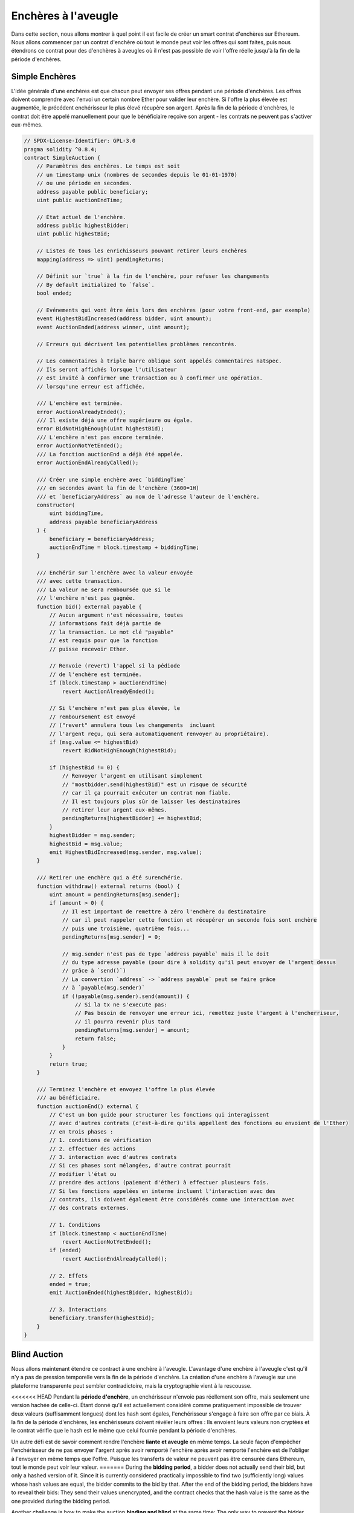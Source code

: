 .. index:: auction;blind, auction;open, blind auction, open auction

*************
Enchères à l'aveugle
*************

Dans cette section, nous allons montrer à quel point il est facile de créer 
un smart contrat d'enchères sur Ethereum.
Nous allons commencer par un contrat d'enchère où tout le monde peut voir les offres qui sont faites,
puis nous étendrons ce contrat pour des d'enchères à aveugles 
où il n'est pas possible de voir l'offre réelle jusqu'à la fin de la période d'enchères.

.. _simple_auction:

Simple Enchères
===================

L'idée générale d'une enchères est que chacun peut envoyer ses offres pendant une période d'enchères. 
Les offres doivent comprendre avec l'envoi un certain nombre Ether pour valider leur enchère. 
Si l'offre la plus élevée est augmentée, le précédent enchérisseur le plus élevé récupère son argent.  
Après la fin de la période d'enchères, le contrat doit être appelé manuellement pour que le bénéficiaire reçoive son argent - les contrats ne peuvent pas s'activer eux-mêmes.

.. code-block:: solidity

    // SPDX-License-Identifier: GPL-3.0
    pragma solidity ^0.8.4;
    contract SimpleAuction {
        // Paramètres des enchères. Le temps est soit
        // un timestamp unix (nombres de secondes depuis le 01-01-1970)
        // ou une période en secondes.
        address payable public beneficiary;
        uint public auctionEndTime;

        // État actuel de l'enchère.
        address public highestBidder;
        uint public highestBid;

        // Listes de tous les enrichisseurs pouvant retirer leurs enchères
        mapping(address => uint) pendingReturns;

        // Définit sur `true` à la fin de l'enchère, pour refuser les changements
        // By default initialized to `false`.
        bool ended;

        // Evénements qui vont être émis lors des enchères (pour votre front-end, par exemple)
        event HighestBidIncreased(address bidder, uint amount);
        event AuctionEnded(address winner, uint amount);

        // Erreurs qui décrivent les potentielles problèmes rencontrés.

        // Les commentaires à triple barre oblique sont appelés commentaires natspec.
        // Ils seront affichés lorsque l'utilisateur
        // est invité à confirmer une transaction ou à confirmer une opération.
        // lorsqu'une erreur est affichée.

        /// L'enchère est terminée.
        error AuctionAlreadyEnded();
        /// Il existe déjà une offre supérieure ou égale.
        error BidNotHighEnough(uint highestBid);
        /// L'enchère n'est pas encore terminée.
        error AuctionNotYetEnded();
        /// La fonction auctionEnd a déjà été appelée.
        error AuctionEndAlreadyCalled();

        /// Créer une simple enchère avec `biddingTime`
        /// en secondes avant la fin de l'enchère (3600=1H) 
        /// et `beneficiaryAddress` au nom de l'adresse l'auteur de l'enchère.
        constructor(
            uint biddingTime,
            address payable beneficiaryAddress
        ) {
            beneficiary = beneficiaryAddress;
            auctionEndTime = block.timestamp + biddingTime;
        }

        /// Enchérir sur l'enchère avec la valeur envoyée
        /// avec cette transaction.
        /// La valeur ne sera remboursée que si le
        /// l'enchère n'est pas gagnée.
        function bid() external payable {
            // Aucun argument n'est nécessaire, toutes
            // informations fait déjà partie de
            // la transaction. Le mot clé "payable"
            // est requis pour que la fonction
            // puisse recevoir Ether.

            // Renvoie (revert) l'appel si la pédiode
            // de l'enchère est terminée.
            if (block.timestamp > auctionEndTime)
                revert AuctionAlreadyEnded();

            // Si l'enchère n'est pas plus élevée, le
            // remboursement est envoyé
            // ("revert" annulera tous les changements  incluant
            // l'argent reçu, qui sera automatiquement renvoyer au propriétaire).
            if (msg.value <= highestBid)
                revert BidNotHighEnough(highestBid);

            if (highestBid != 0) {
                // Renvoyer l'argent en utilisant simplement
                // "mostbidder.send(highestBid)" est un risque de sécurité
                // car il ça pourrait exécuter un contrat non fiable.
                // Il est toujours plus sûr de laisser les destinataires
                // retirer leur argent eux-mêmes.
                pendingReturns[highestBidder] += highestBid;
            }
            highestBidder = msg.sender;
            highestBid = msg.value;
            emit HighestBidIncreased(msg.sender, msg.value);
        }

        /// Retirer une enchère qui a été surenchérie.
        function withdraw() external returns (bool) {
            uint amount = pendingReturns[msg.sender];
            if (amount > 0) {
                // Il est important de remettre à zéro l'enchère du destinataire
                // car il peut rappeler cette fonction et récupérer un seconde fois sont enchère
                // puis une troisième, quatrième fois...
                pendingReturns[msg.sender] = 0;

                // msg.sender n'est pas de type `address payable` mais il le doit
                // du type adresse payable (pour dire à solidity qu'il peut envoyer de l'argent dessus
                // grâce à `send()`)
                // La convertion `address` -> `address payable` peut se faire grâce
                // à `payable(msg.sender)`
                if (!payable(msg.sender).send(amount)) {
                    // Si la tx ne s'execute pas:
                    // Pas besoin de renvoyer une erreur ici, remettez juste l'argent à l'encherriseur, 
                    // il pourra revenir plus tard
                    pendingReturns[msg.sender] = amount;
                    return false;
                }
            }
            return true;
        }

        /// Terminez l'enchère et envoyez l'offre la plus élevée
        /// au bénéficiaire.
        function auctionEnd() external {
            // C'est un bon guide pour structurer les fonctions qui interagissent
            // avec d'autres contrats (c'est-à-dire qu'ils appellent des fonctions ou envoient de l'Ether)
            // en trois phases :
            // 1. conditions de vérification
            // 2. effectuer des actions
            // 3. interaction avec d'autres contrats
            // Si ces phases sont mélangées, d'autre contrat pourrait
            // modifier l'état ou 
            // prendre des actions (paiement d'éther) à effectuer plusieurs fois.
            // Si les fonctions appelées en interne incluent l'interaction avec des
            // contrats, ils doivent également être considérés comme une interaction avec
            // des contrats externes.

            // 1. Conditions
            if (block.timestamp < auctionEndTime)
                revert AuctionNotYetEnded();
            if (ended)
                revert AuctionEndAlreadyCalled();

            // 2. Effets
            ended = true;
            emit AuctionEnded(highestBidder, highestBid);

            // 3. Interactions
            beneficiary.transfer(highestBid);
        }
    }

Blind Auction
=============

Nous allons maintenant étendre ce contract à une enchère à l'aveugle. 
L'avantage d'une enchère à l'aveugle c'est qu'il n'y a pas de pression temporelle vers la fin de la période d'enchère. 
La création d'une enchère à l'aveugle sur une plateforme transparente peut sembler contradictoire, mais la cryptographie vient à la rescousse.

<<<<<<< HEAD
Pendant la **période d'enchère**, un enchérisseur n'envoie pas réellement son offre, mais seulement une version hachée de celle-ci.  
Étant donné qu'il est actuellement considéré comme pratiquement impossible de trouver deux valeurs (suffisamment longues) dont les hash sont égales, l'enchérisseur s'engage à faire son offre par ce biais.  
À la fin de la période d'enchères, les enchérisseurs doivent révéler leurs offres : Ils envoient leurs valeurs non cryptées et le contrat vérifie que le hash est le même que celui fournie pendant la période d'enchères.

Un autre défi est de savoir comment rendre l'enchère **liante et aveugle** en même temps.
La seule façon d'empêcher l'enchérisseur de ne pas envoyer l'argent après avoir remporté l'enchère après avoir remporté l'enchère est de l'obliger à l'envoyer en même temps que l'offre. 
Puisque les transferts de valeur ne peuvent pas être censurée dans Ethereum, tout le monde peut voir leur valeur.
=======
During the **bidding period**, a bidder does not actually send their bid, but
only a hashed version of it.  Since it is currently considered practically
impossible to find two (sufficiently long) values whose hash values are equal,
the bidder commits to the bid by that.  After the end of the bidding period,
the bidders have to reveal their bids: They send their values unencrypted, and
the contract checks that the hash value is the same as the one provided during
the bidding period.

Another challenge is how to make the auction **binding and blind** at the same
time: The only way to prevent the bidder from just not sending the money after
they won the auction is to make them send it together with the bid. Since value
transfers cannot be blinded in Ethereum, anyone can see the value.

The following contract solves this problem by accepting any value that is
larger than the highest bid. Since this can of course only be checked during
the reveal phase, some bids might be **invalid**, and this is on purpose (it
even provides an explicit flag to place invalid bids with high-value
transfers): Bidders can confuse competition by placing several high or low
invalid bids.
>>>>>>> 37e935f02546c83384ca6db9dd4d864bf533d004

Le contrat suivant résout ce problème en acceptant toute valeur qui est supérieure à l'offre la plus élevée. 
Puisque cela ne peut bien sûr être vérifié que pendant la phase de révélation, certaines offres peuvent être **invalides**, 
et c'est voulu (il y a même un drapeau explicite pour placer des offres invalides avec des transferts de grande valeur) : Les enchérisseurs peuvent confondre la concurrence en plaçant plusieurs offres non valides, hautes ou basses.

.. code-block:: solidity

    // SPDX-License-Identifier: GPL-3.0
    pragma solidity ^0.8.4;
    contract BlindAuction {
        struct Bid {
            bytes32 blindedBid;
            uint deposit;
        }

        address payable public beneficiary;
        uint public biddingEnd;
        uint public revealEnd;
        bool public ended;

        mapping(address => Bid[]) public bids;

        address public highestBidder;
        uint public highestBid;

        // Permettre le retrait des offres précédentes
        mapping(address => uint) pendingReturns;

        event AuctionEnded(address winner, uint highestBid);

        // Erreurs qui décrivent des échecs.

        /// La fonction a été appelée trop tôt.
        /// Essayez à nouveau à `time`.
        error TooEarly(uint time);
        /// La fonction a été appelée trop tard.
        /// Elle ne peut pas être appelée après `time`.
        error TooLate(uint time);
        /// La fonction auctionEnd a déjà été appelée.
        error AuctionEndAlreadyCalled();

        // Les modificateurs sont un moyen pratique de valider les entrées de
        // fonctions. `onlyBefore` est appliqué à `bid` ci-dessous :
        // Le nouveau corps de la fonction est le corps du modificateur où
        // `_` est remplacé par l'ancien corps de la fonction.
        modifier onlyBefore(uint time) {
            if (block.timestamp >= time) revert TooLate(time);
            _;
        }
        modifier onlyAfter(uint time) {
            if (block.timestamp <= time) revert TooEarly(time);
            _;
        }

        constructor(
            uint biddingTime,
            uint revealTime,
            address payable beneficiaryAddress
        ) {
            beneficiary = beneficiaryAddress;
            biddingEnd = block.timestamp + biddingTime;
            revealEnd = biddingEnd + revealTime;
        }

        /// Placez une enchère aveugle avec `blindedBid` =
        /// keccak256(abi.encodePacked(value, fake, secret)).
        /// L'éther envoyé n'est remboursé que si l'offre est
        /// correctement révélée lors de la phase de révélation. L'offre est valide si
        /// l'éther envoyé avec l'offre est au moins égal à "value" et que
        /// "fake" n'est pas vrai. Mettre "fake" à true et ne pas envoyer
        /// le montant exact sont des moyens de cacher la véritable enchère mais
        /// tout en effectuant le dépôt requis. Une même adresse peut
        /// placer plusieurs enchères.
        function bid(bytes32 blindedBid)
            external
            payable
            onlyBefore(biddingEnd)
        {
            bids[msg.sender].push(Bid({
                blindedBid: blindedBid,
                deposit: msg.value
            }));
        }

        /// Révélez vos enchères aveugles. Vous obtiendrez un remboursement pour toutes
        /// les offres invalides correctement masquées et pour toutes les offres sauf pour
        /// l'enchère la plus élevée.
        function reveal(
            uint[] calldata values,
            bool[] calldata fakes,
            bytes32[] calldata secrets
        )
            external
            onlyAfter(biddingEnd)
            onlyBefore(revealEnd)
        {
            uint length = bids[msg.sender].length;
            require(values.length == length);
            require(fakes.length == length);
            require(secrets.length == length);

            uint refund;
            for (uint i = 0; i < length; i++) {
                Bid storage bidToCheck = bids[msg.sender][i];
                (uint value, bool fake, bytes32 secret) =
                        (values[i], fakes[i], secrets[i]);
                if (bidToCheck.blindedBid != keccak256(abi.encodePacked(value, fake, secret))) {
                    // L'enchère n'a pas été réellement révélée.
                    // Ne pas rembourser le dépôt.
                    continue;
                }
                refund += bidToCheck.deposit;
                if (!fake && bidToCheck.deposit >= value) {
                    if (placeBid(msg.sender, value))
                        refund -= value;
                }
                // Rendre impossible pour l'expéditeur de réclamer à nouveau
                // le même dépôt.
                bidToCheck.blindedBid = bytes32(0);
            }
            payable(msg.sender).transfer(refund);
        }

        /// Retirer une offre qui a été surenchérie.
        function withdraw() external {
            uint amount = pendingReturns[msg.sender];
            if (amount > 0) {
                // Il est important de mettre cette valeur à zéro car le destinataire
                // peut appeler cette fonction à nouveau dans le cadre de l'appel de réception
                // avant que `transfer` ne revienne (voir la remarque ci-dessus à propos des
                // conditions -> effets -> interaction).
                pendingReturns[msg.sender] = 0;

                payable(msg.sender).transfer(amount);
            }
        }

        /// Mettre fin à l'enchère et envoyer l'offre la plus élevée
        /// au bénéficiaire.
        function auctionEnd()
            external
            onlyAfter(revealEnd)
        {
            if (ended) revert AuctionEndAlreadyCalled();
            emit AuctionEnded(highestBidder, highestBid);
            ended = true;
            beneficiary.transfer(highestBid);
        }

        // Il s'agit d'une fonction "interne", ce qui signifie qu'elle
        // ne peut être appelée qu'à partir du contrat lui-même (ou à partir de
        // contrats dérivés).
        function placeBid(address bidder, uint value) internal
                returns (bool success)
        {
            if (value <= highestBid) {
                return false;
            }
            if (highestBidder != address(0)) {
                // Refund the previously highest bidder.
                pendingReturns[highestBidder] += highestBid;
            }
            highestBid = value;
            highestBidder = bidder;
            return true;
        }
    }
